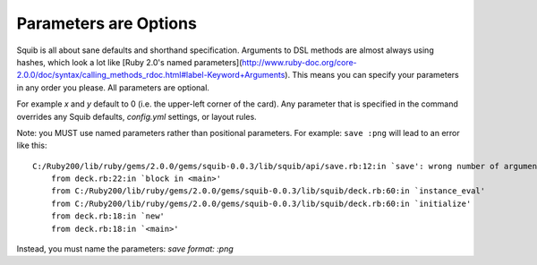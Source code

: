 Parameters are Options
======================

Squib is all about sane defaults and shorthand specification. Arguments to DSL methods are almost always using hashes, which look a lot like [Ruby 2.0's named parameters](http://www.ruby-doc.org/core-2.0.0/doc/syntax/calling_methods_rdoc.html#label-Keyword+Arguments). This means you can specify your parameters in any order you please. All parameters are optional.

For example `x` and `y` default to 0 (i.e. the upper-left corner of the card). Any parameter that is specified in the command overrides any Squib defaults, `config.yml` settings, or layout rules.

.. highlight:: none

Note: you MUST use named parameters rather than positional parameters. For example: ``save :png`` will lead to an error like this::

    C:/Ruby200/lib/ruby/gems/2.0.0/gems/squib-0.0.3/lib/squib/api/save.rb:12:in `save': wrong number of arguments (2 for 0..1) (ArgumentError)
        from deck.rb:22:in `block in <main>'
        from C:/Ruby200/lib/ruby/gems/2.0.0/gems/squib-0.0.3/lib/squib/deck.rb:60:in `instance_eval'
        from C:/Ruby200/lib/ruby/gems/2.0.0/gems/squib-0.0.3/lib/squib/deck.rb:60:in `initialize'
        from deck.rb:18:in `new'
        from deck.rb:18:in `<main>'

Instead, you must name the parameters: `save format: :png`
